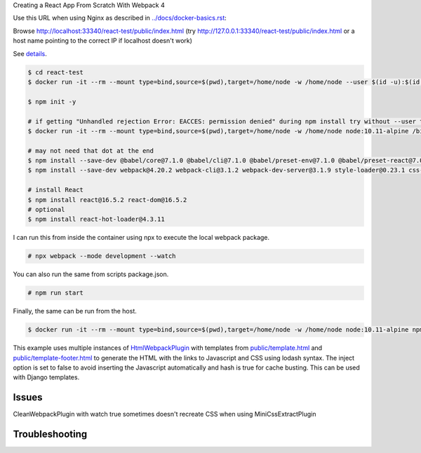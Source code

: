 Creating a React App From Scratch With Webpack 4

Use this URL when using Nginx as described in `<../docs/docker-basics.rst>`_:

Browse http://localhost:33340/react-test/public/index.html (try http://127.0.0.1:33340/react-test/public/index.html or a host name pointing to the correct IP if localhost doesn't work)

See `details <https://blog.usejournal.com/creating-a-react-app-from-scratch-f3c693b84658>`_.

.. code-block:: bash

  $ cd react-test
  $ docker run -it --rm --mount type=bind,source=$(pwd),target=/home/node -w /home/node --user $(id -u):$(id -g) node:10.11-alpine /bin/ash

  $ npm init -y

  # if getting "Unhandled rejection Error: EACCES: permission denied" during npm install try without --user to work as root in the container
  $ docker run -it --rm --mount type=bind,source=$(pwd),target=/home/node -w /home/node node:10.11-alpine /bin/ash

  # may not need that dot at the end
  $ npm install --save-dev @babel/core@7.1.0 @babel/cli@7.1.0 @babel/preset-env@7.1.0 @babel/preset-react@7.0.0 .
  $ npm install --save-dev webpack@4.20.2 webpack-cli@3.1.2 webpack-dev-server@3.1.9 style-loader@0.23.1 css-loader@1.0.0 babel-loader@8.0.4 .

  # install React
  $ npm install react@16.5.2 react-dom@16.5.2
  # optional
  $ npm install react-hot-loader@4.3.11

I can run this from inside the container using npx to execute the local webpack package.

.. code-block:: bash

  # npx webpack --mode development --watch

You can also run the same from scripts package.json.

.. code-block:: bash

  # npm run start

Finally, the same can  be run from the host.

.. code-block:: bash

  $ docker run -it --rm --mount type=bind,source=$(pwd),target=/home/node -w /home/node node:10.11-alpine npm run start

This example uses multiple instances of `HtmlWebpackPlugin <https://webpack.js.org/plugins/html-webpack-plugin/>`_ with templates from `<public/template.html>`_  and `<public/template-footer.html>`_ to generate the HTML with the links to Javascript and CSS using lodash syntax. The inject option is set to false to avoid inserting the Javascript automatically and hash is true for cache busting. This can be used with Django templates.

Issues
---------------------

CleanWebpackPlugin with watch true sometimes doesn't recreate CSS when using MiniCssExtractPlugin

Troubleshooting
---------------------
